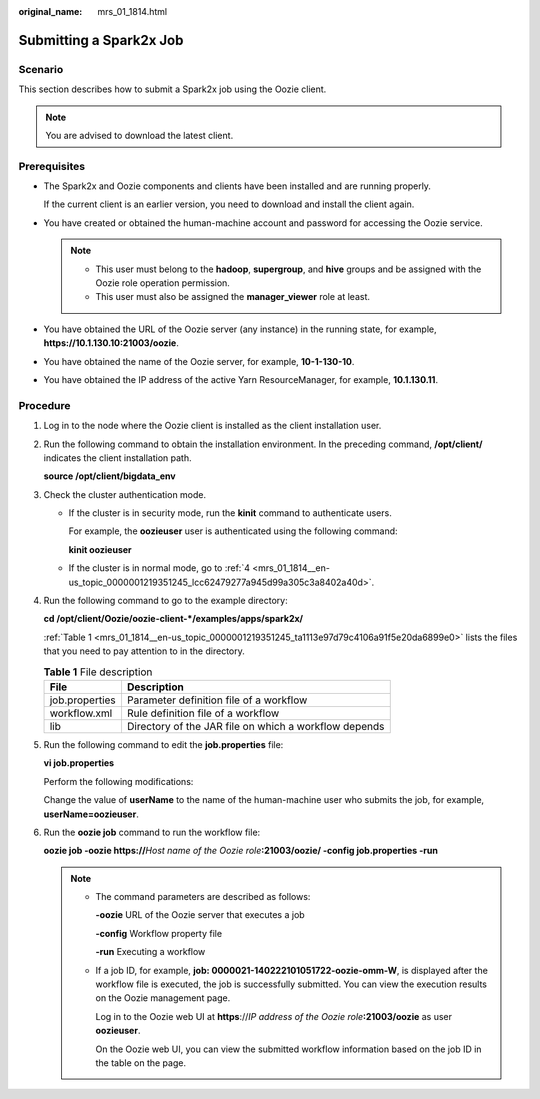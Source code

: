 :original_name: mrs_01_1814.html

.. _mrs_01_1814:

Submitting a Spark2x Job
========================

Scenario
--------

This section describes how to submit a Spark2x job using the Oozie client.

.. note::

   You are advised to download the latest client.

Prerequisites
-------------

-  The Spark2x and Oozie components and clients have been installed and are running properly.

   If the current client is an earlier version, you need to download and install the client again.

-  You have created or obtained the human-machine account and password for accessing the Oozie service.

   .. note::

      -  This user must belong to the **hadoop**, **supergroup**, and **hive** groups and be assigned with the Oozie role operation permission.
      -  This user must also be assigned the **manager_viewer** role at least.

-  You have obtained the URL of the Oozie server (any instance) in the running state, for example, **https://10.1.130.10:21003/oozie**.
-  You have obtained the name of the Oozie server, for example, **10-1-130-10**.
-  You have obtained the IP address of the active Yarn ResourceManager, for example, **10.1.130.11**.

Procedure
---------

#. Log in to the node where the Oozie client is installed as the client installation user.

#. Run the following command to obtain the installation environment. In the preceding command, **/opt/client/** indicates the client installation path.

   **source /opt/client/bigdata_env**

#. Check the cluster authentication mode.

   -  If the cluster is in security mode, run the **kinit** command to authenticate users.

      For example, the **oozieuser** user is authenticated using the following command:

      **kinit oozieuser**

   -  If the cluster is in normal mode, go to :ref:`4 <mrs_01_1814__en-us_topic_0000001219351245_lcc62479277a945d99a305c3a8402a40d>`.

#. .. _mrs_01_1814__en-us_topic_0000001219351245_lcc62479277a945d99a305c3a8402a40d:

   Run the following command to go to the example directory:

   **cd /opt/client/Oozie/oozie-client-*/examples/apps/spark2x/**

   :ref:`Table 1 <mrs_01_1814__en-us_topic_0000001219351245_ta1113e97d79c4106a91f5e20da6899e0>` lists the files that you need to pay attention to in the directory.

   .. _mrs_01_1814__en-us_topic_0000001219351245_ta1113e97d79c4106a91f5e20da6899e0:

   .. table:: **Table 1** File description

      ============== =====================================================
      File           Description
      ============== =====================================================
      job.properties Parameter definition file of a workflow
      workflow.xml   Rule definition file of a workflow
      lib            Directory of the JAR file on which a workflow depends
      ============== =====================================================

#. Run the following command to edit the **job.properties** file:

   **vi job.properties**

   Perform the following modifications:

   Change the value of **userName** to the name of the human-machine user who submits the job, for example, **userName=oozieuser**.

#. Run the **oozie job** command to run the workflow file:

   **oozie job -oozie https://**\ *Host name of the Oozie role*\ **:21003/oozie/ -config job.properties -run**

   .. note::

      -  The command parameters are described as follows:

         **-oozie** URL of the Oozie server that executes a job

         **-config** Workflow property file

         **-run** Executing a workflow

      -  If a job ID, for example, **job: 0000021-140222101051722-oozie-omm-W**, is displayed after the workflow file is executed, the job is successfully submitted. You can view the execution results on the Oozie management page.

         Log in to the Oozie web UI at **https**://*IP address of the Oozie role*\ **:21003/oozie** as user **oozieuser**.

         On the Oozie web UI, you can view the submitted workflow information based on the job ID in the table on the page.
